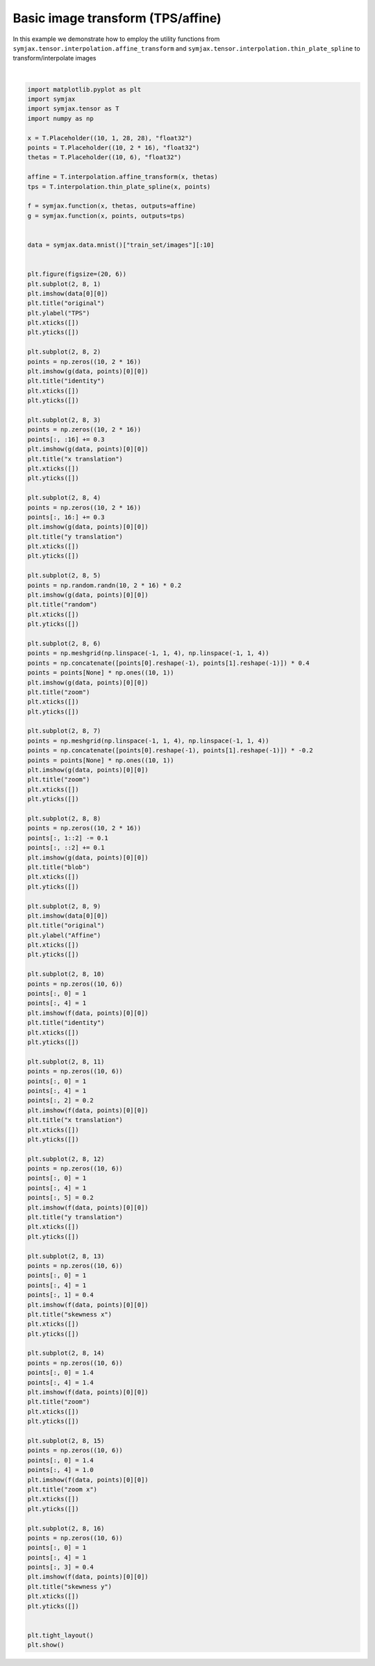 .. only:: html

    .. note::
        :class: sphx-glr-download-link-note

        Click :ref:`here <sphx_glr_download_auto_examples_plot_image_transformation.py>`     to download the full example code
    .. rst-class:: sphx-glr-example-title

    .. _sphx_glr_auto_examples_plot_image_transformation.py:


Basic image transform (TPS/affine)
==================================

In this example we demonstrate how to employ the utility functions from
``symjax.tensor.interpolation.affine_transform`` and
``symjax.tensor.interpolation.thin_plate_spline``
to transform/interpolate images



.. image:: /auto_examples/images/sphx_glr_plot_image_transformation_001.svg
    :alt: original, identity, x translation, y translation, random, zoom, zoom, blob, original, identity, x translation, y translation, skewness x, zoom, zoom x, skewness y
    :class: sphx-glr-single-img


.. rst-class:: sphx-glr-script-out

 Out:

 .. code-block:: none

    /home/vrael/SymJAX/symjax/tensor/interpolation.py:548: RuntimeWarning: divide by zero encountered in log
      log_r_2 = np.log(r_2)
            ... mnist.pkl.gz already exists
    Loading mnist
    Dataset mnist loaded in 1.07s.
    /home/vrael/anaconda3/lib/python3.7/site-packages/matplotlib/figure.py:445: UserWarning: Matplotlib is currently using agg, which is a non-GUI backend, so cannot show the figure.
      % get_backend())






|


.. code-block:: default


    import matplotlib.pyplot as plt
    import symjax
    import symjax.tensor as T
    import numpy as np

    x = T.Placeholder((10, 1, 28, 28), "float32")
    points = T.Placeholder((10, 2 * 16), "float32")
    thetas = T.Placeholder((10, 6), "float32")

    affine = T.interpolation.affine_transform(x, thetas)
    tps = T.interpolation.thin_plate_spline(x, points)

    f = symjax.function(x, thetas, outputs=affine)
    g = symjax.function(x, points, outputs=tps)


    data = symjax.data.mnist()["train_set/images"][:10]


    plt.figure(figsize=(20, 6))
    plt.subplot(2, 8, 1)
    plt.imshow(data[0][0])
    plt.title("original")
    plt.ylabel("TPS")
    plt.xticks([])
    plt.yticks([])

    plt.subplot(2, 8, 2)
    points = np.zeros((10, 2 * 16))
    plt.imshow(g(data, points)[0][0])
    plt.title("identity")
    plt.xticks([])
    plt.yticks([])

    plt.subplot(2, 8, 3)
    points = np.zeros((10, 2 * 16))
    points[:, :16] += 0.3
    plt.imshow(g(data, points)[0][0])
    plt.title("x translation")
    plt.xticks([])
    plt.yticks([])

    plt.subplot(2, 8, 4)
    points = np.zeros((10, 2 * 16))
    points[:, 16:] += 0.3
    plt.imshow(g(data, points)[0][0])
    plt.title("y translation")
    plt.xticks([])
    plt.yticks([])

    plt.subplot(2, 8, 5)
    points = np.random.randn(10, 2 * 16) * 0.2
    plt.imshow(g(data, points)[0][0])
    plt.title("random")
    plt.xticks([])
    plt.yticks([])

    plt.subplot(2, 8, 6)
    points = np.meshgrid(np.linspace(-1, 1, 4), np.linspace(-1, 1, 4))
    points = np.concatenate([points[0].reshape(-1), points[1].reshape(-1)]) * 0.4
    points = points[None] * np.ones((10, 1))
    plt.imshow(g(data, points)[0][0])
    plt.title("zoom")
    plt.xticks([])
    plt.yticks([])

    plt.subplot(2, 8, 7)
    points = np.meshgrid(np.linspace(-1, 1, 4), np.linspace(-1, 1, 4))
    points = np.concatenate([points[0].reshape(-1), points[1].reshape(-1)]) * -0.2
    points = points[None] * np.ones((10, 1))
    plt.imshow(g(data, points)[0][0])
    plt.title("zoom")
    plt.xticks([])
    plt.yticks([])

    plt.subplot(2, 8, 8)
    points = np.zeros((10, 2 * 16))
    points[:, 1::2] -= 0.1
    points[:, ::2] += 0.1
    plt.imshow(g(data, points)[0][0])
    plt.title("blob")
    plt.xticks([])
    plt.yticks([])

    plt.subplot(2, 8, 9)
    plt.imshow(data[0][0])
    plt.title("original")
    plt.ylabel("Affine")
    plt.xticks([])
    plt.yticks([])

    plt.subplot(2, 8, 10)
    points = np.zeros((10, 6))
    points[:, 0] = 1
    points[:, 4] = 1
    plt.imshow(f(data, points)[0][0])
    plt.title("identity")
    plt.xticks([])
    plt.yticks([])

    plt.subplot(2, 8, 11)
    points = np.zeros((10, 6))
    points[:, 0] = 1
    points[:, 4] = 1
    points[:, 2] = 0.2
    plt.imshow(f(data, points)[0][0])
    plt.title("x translation")
    plt.xticks([])
    plt.yticks([])

    plt.subplot(2, 8, 12)
    points = np.zeros((10, 6))
    points[:, 0] = 1
    points[:, 4] = 1
    points[:, 5] = 0.2
    plt.imshow(f(data, points)[0][0])
    plt.title("y translation")
    plt.xticks([])
    plt.yticks([])

    plt.subplot(2, 8, 13)
    points = np.zeros((10, 6))
    points[:, 0] = 1
    points[:, 4] = 1
    points[:, 1] = 0.4
    plt.imshow(f(data, points)[0][0])
    plt.title("skewness x")
    plt.xticks([])
    plt.yticks([])

    plt.subplot(2, 8, 14)
    points = np.zeros((10, 6))
    points[:, 0] = 1.4
    points[:, 4] = 1.4
    plt.imshow(f(data, points)[0][0])
    plt.title("zoom")
    plt.xticks([])
    plt.yticks([])

    plt.subplot(2, 8, 15)
    points = np.zeros((10, 6))
    points[:, 0] = 1.4
    points[:, 4] = 1.0
    plt.imshow(f(data, points)[0][0])
    plt.title("zoom x")
    plt.xticks([])
    plt.yticks([])

    plt.subplot(2, 8, 16)
    points = np.zeros((10, 6))
    points[:, 0] = 1
    points[:, 4] = 1
    points[:, 3] = 0.4
    plt.imshow(f(data, points)[0][0])
    plt.title("skewness y")
    plt.xticks([])
    plt.yticks([])


    plt.tight_layout()
    plt.show()


.. rst-class:: sphx-glr-timing

   **Total running time of the script:** ( 0 minutes  3.074 seconds)


.. _sphx_glr_download_auto_examples_plot_image_transformation.py:


.. only :: html

 .. container:: sphx-glr-footer
    :class: sphx-glr-footer-example



  .. container:: sphx-glr-download sphx-glr-download-python

     :download:`Download Python source code: plot_image_transformation.py <plot_image_transformation.py>`



  .. container:: sphx-glr-download sphx-glr-download-jupyter

     :download:`Download Jupyter notebook: plot_image_transformation.ipynb <plot_image_transformation.ipynb>`


.. only:: html

 .. rst-class:: sphx-glr-signature

    `Gallery generated by Sphinx-Gallery <https://sphinx-gallery.github.io>`_
